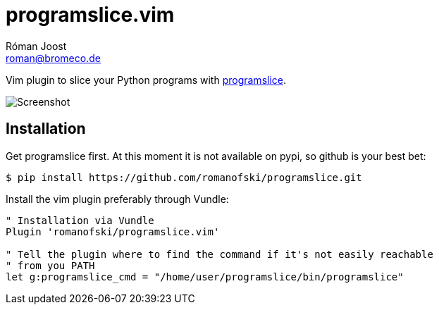 programslice.vim
================
Róman Joost <roman@bromeco.de>

Vim plugin to slice your Python programs with
https://github.com/romanofski/programslice[programslice].

image::screenshot.png[Screenshot]

Installation
------------

Get programslice first. At this moment it is not available on pypi, so
github is your best bet:

[source, bash]
----
$ pip install https://github.com/romanofski/programslice.git
----

Install the vim plugin preferably through Vundle:

[source, VimL]
----
" Installation via Vundle
Plugin 'romanofski/programslice.vim'

" Tell the plugin where to find the command if it's not easily reachable
" from you PATH
let g:programslice_cmd = "/home/user/programslice/bin/programslice"
----
